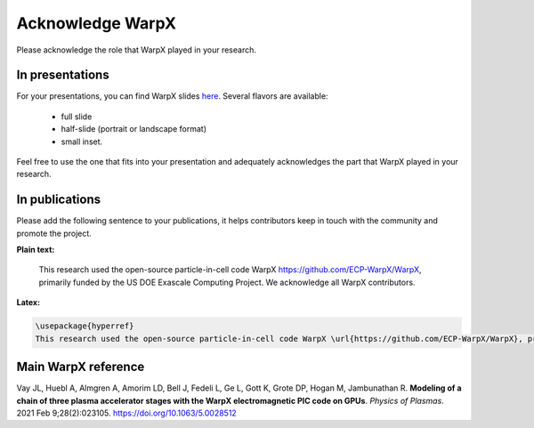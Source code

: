 Acknowledge WarpX
=================

Please acknowledge the role that WarpX played in your research.

In presentations
****************

For your presentations, you can find WarpX slides `here <https://drive.google.com/file/d/1Ye2YuQ9ezqpL8vCiooMF1PBVwL5pnAOE/view?usp=sharing>`__. Several flavors are available:

  - full slide
  - half-slide (portrait or landscape format)
  - small inset.

Feel free to use the one that fits into your presentation and adequately acknowledges the part that WarpX played in your research.

In publications
***************

Please add the following sentence to your publications, it helps contributors keep in touch with the community and promote the project.

**Plain text:**

  This research used the open-source particle-in-cell code WarpX https://github.com/ECP-WarpX/WarpX, primarily funded by the US DOE Exascale Computing Project. We acknowledge all WarpX contributors.

**Latex:**

.. code-block:: latex

  \usepackage{hyperref}
  This research used the open-source particle-in-cell code WarpX \url{https://github.com/ECP-WarpX/WarpX}, primarily funded by the US DOE Exascale Computing Project. We acknowledge all WarpX contributors.

Main WarpX reference
********************

.. raw:: html

    <div id="ref-VayNIM2018">

Vay JL, Huebl A, Almgren A, Amorim LD, Bell J, Fedeli L, Ge L, Gott K, Grote DP, Hogan M, Jambunathan R. **Modeling of a chain of three plasma accelerator stages with the WarpX electromagnetic PIC code on GPUs**. *Physics of Plasmas*. 2021 Feb 9;28(2):023105. https://doi.org/10.1063/5.0028512
